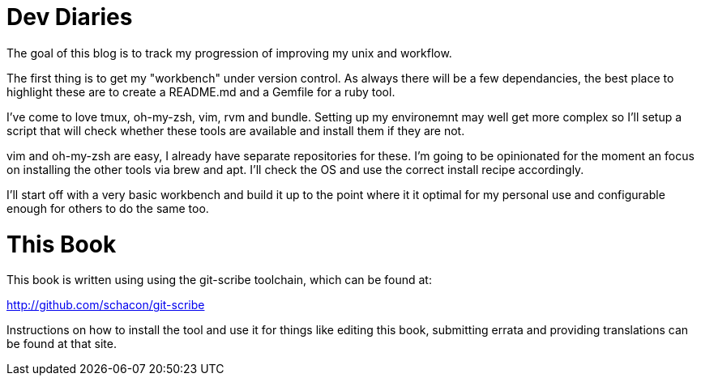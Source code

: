 Dev Diaries
===========

The goal of this blog is to track my progression of improving my unix
and workflow.

The first thing is to get my "workbench" under version control. As
always there will be a few dependancies, the best place to highlight
these are to create a README.md and a Gemfile for a ruby tool.

I've come to love tmux, oh-my-zsh, vim, rvm and bundle. Setting up my
environemnt may well get more complex so I'll setup a script that will
check whether these tools are available and install them if they are not.

vim and oh-my-zsh are easy, I already have separate repositories for
these. I'm going to be opinionated for the moment an focus on installing
the other tools via brew and apt. I'll check the OS and use the correct
install recipe accordingly.

I'll start off with a very basic workbench and build it up to the point
where it it optimal for my personal use and configurable enough for
others to do the same too.

This Book
=========

This book is written using using the git-scribe toolchain, which can be found at:

http://github.com/schacon/git-scribe

Instructions on how to install the tool and use it for things like editing this book,
submitting errata and providing translations can be found at that site.